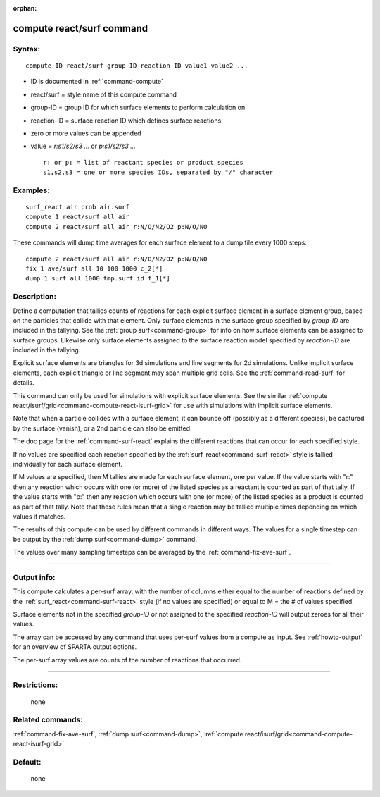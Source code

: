 :orphan:

.. index:: compute react/surf



.. _command-compute-react-surf:

##########################
compute react/surf command
##########################


*******
Syntax:
*******

::

   compute ID react/surf group-ID reaction-ID value1 value2 ... 

-  ID is documented in :ref:`command-compute`
-  react/surf = style name of this compute command
-  group-ID = group ID for which surface elements to perform calculation
   on
-  reaction-ID = surface reaction ID which defines surface reactions
-  zero or more values can be appended
-  value = *r:s1/s2/s3 ...* or *p:s1/s2/s3 ...*

   ::

        r: or p: = list of reactant species or product species
        s1,s2,s3 = one or more species IDs, separated by "/" character 

*********
Examples:
*********

::

   surf_react air prob air.surf
   compute 1 react/surf all air
   compute 2 react/surf all air r:N/O/N2/O2 p:N/O/NO 

These commands will dump time averages for each surface element to a
dump file every 1000 steps:

::

   compute 2 react/surf all air r:N/O/N2/O2 p:N/O/NO
   fix 1 ave/surf all 10 100 1000 c_2[*]
   dump 1 surf all 1000 tmp.surf id f_1[*] 

************
Description:
************

Define a computation that tallies counts of reactions for each explicit surface element in a surface element group, based on the particles that collide with that element. Only surface elements in the surface group specified by *group-ID* are included in the tallying. See the :ref:`group surf<command-group>` for info on how surface elements can be assigned to surface groups. Likewise only surface elements assigned to the surface reaction model specified by *reaction-ID* are included in the tallying.

Explicit surface elements are triangles for 3d simulations and line segments for 2d simulations. Unlike implicit surface elements, each explicit triangle or line segment may span multiple grid cells. See the :ref:`command-read-surf` for details.

This command can only be used for simulations with explicit surface elements. See the similar :ref:`compute react/isurf/grid<command-compute-react-isurf-grid>` for use with simulations with implicit surface elements.

Note that when a particle collides with a surface element, it can bounce off (possibly as a different species), be captured by the surface (vanish), or a 2nd particle can also be emitted.

The doc page for the :ref:`command-surf-react` explains the different reactions that can occur for each specified style.

If no values are specified each reaction specified by the :ref:`surf_react<command-surf-react>` style is tallied individually for each surface element.

If M values are specified, then M tallies are made for each surface element, one per value. If the value starts with "r:" then any reaction which occurs with one (or more) of the listed species as a reactant is counted as part of that tally. If the value starts with "p:" then any reaction which occurs with one (or more) of the listed species as a product is counted as part of that tally. Note that these rules mean that a single reaction may be tallied multiple times depending on which values it matches.

The results of this compute can be used by different commands in different ways. The values for a single timestep can be output by the :ref:`dump surf<command-dump>` command.

The values over many sampling timesteps can be averaged by the :ref:`command-fix-ave-surf`.

--------------

************
Output info:
************

This compute calculates a per-surf array, with the number of columns either equal to the number of reactions defined by the :ref:`surf_react<command-surf-react>` style (if no values are specified) or equal to M = the # of values specified.

Surface elements not in the specified *group-ID* or not assigned to the specified *reaction-ID* will output zeroes for all their values.

The array can be accessed by any command that uses per-surf values from a compute as input. See :ref:`howto-output` for an overview of SPARTA output options.

The per-surf array values are counts of the number of reactions that
occurred.

--------------

*************
Restrictions:
*************
 none

*****************
Related commands:
*****************

:ref:`command-fix-ave-surf`, 
:ref:`dump surf<command-dump>`,
:ref:`compute react/isurf/grid<command-compute-react-isurf-grid>`

********
Default:
********
 none
